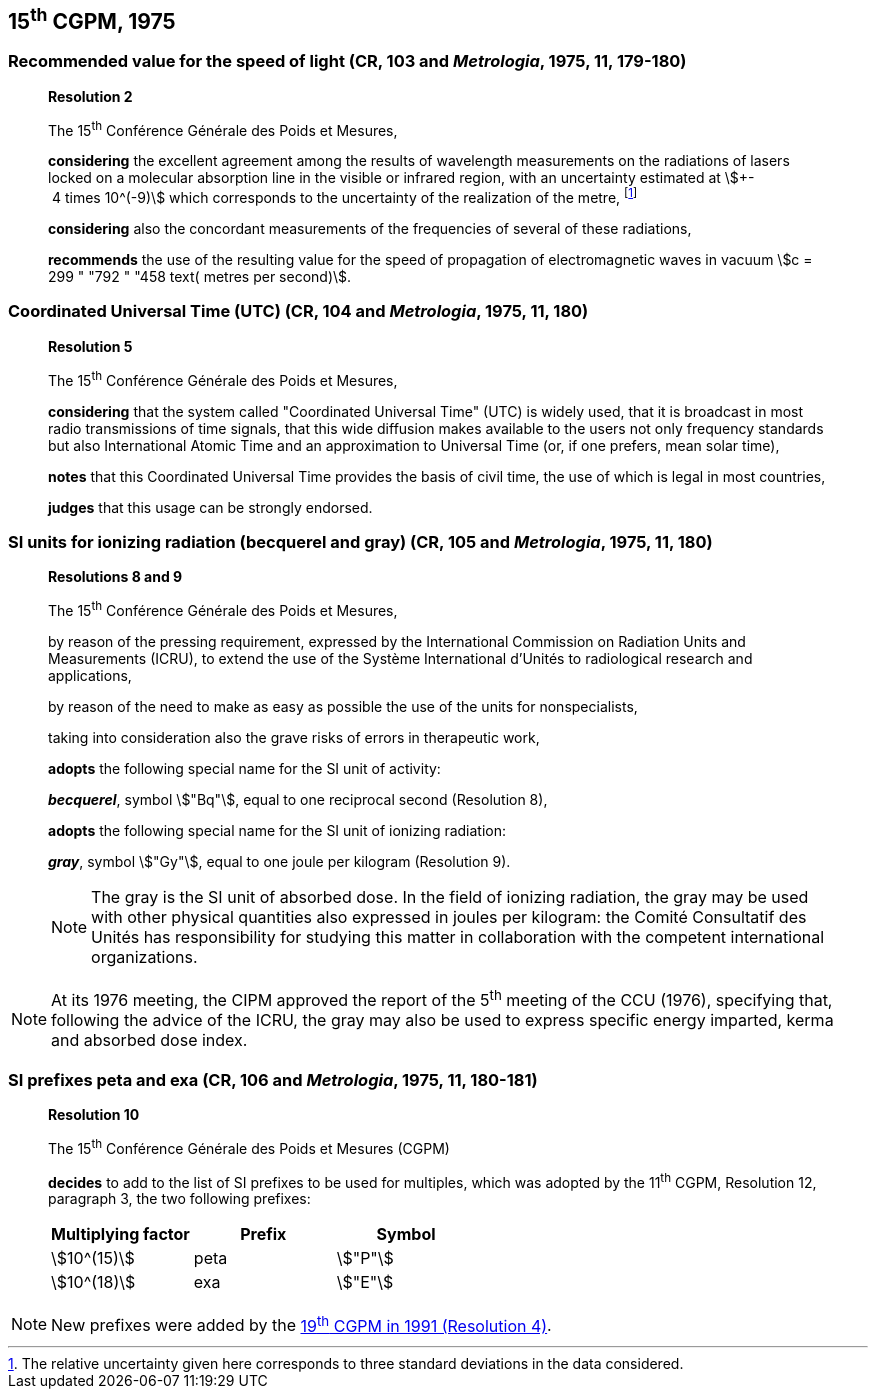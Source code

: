 == 15^th^ CGPM, 1975

=== Recommended value for the speed of light (CR, 103 and _Metrologia_, 1975, 11, 179-180)

____
[align=center]
*Resolution 2*

The 15^th^ Conférence Générale des Poids et Mesures,

*considering* the excellent agreement among the results of wavelength measurements on the radiations of lasers locked on a molecular absorption line in the visible or infrared region, with an uncertainty estimated at stem:[+- 4 times 10^(-9)] which corresponds to the uncertainty of the realization of the metre, footnote:[The relative uncertainty given here corresponds to three standard deviations in the data considered.]

*considering* also the concordant measurements of the frequencies of several of these radiations,

*recommends* the use of the resulting value for the speed of propagation of electromagnetic waves in vacuum stem:[c = 299 " "792 " "458 text( metres per second)].
____

=== Coordinated Universal Time (UTC) (CR, 104 and _Metrologia_, 1975, 11, 180)

____
[align=center]
*Resolution 5*

The 15^th^ Conférence Générale des Poids et Mesures,

*considering* that the system called "Coordinated Universal Time" (UTC) is widely used, that it is broadcast in most radio transmissions of time signals, that this wide diffusion makes available to the users not only frequency standards but also International Atomic Time and an approximation to Universal Time (or, if one prefers, mean solar time),

*notes* that this Coordinated Universal Time provides the basis of civil time, the use of which is legal in most countries,

*judges* that this usage can be strongly endorsed.
____

[[cgpm15th1975r8_9]]
=== SI units for ionizing radiation (becquerel and gray) (CR, 105 and _Metrologia_, 1975, 11, 180)

____
[align=center]
*Resolutions 8 and 9*

The 15^th^ Conférence Générale des Poids et Mesures,

by reason of the pressing requirement, expressed by the International Commission on Radiation Units and Measurements (ICRU), to extend the use of the Système International d'Unités to radiological research and applications,

by reason of the need to make as easy as possible the use of the units for non­specialists,

taking into consideration also the grave risks of errors in therapeutic work,

*adopts* the following special name for the SI unit of activity:

*_becquerel_*, symbol stem:["Bq"], equal to one reciprocal second (Resolution 8),

*adopts* the following special name for the SI unit of ionizing radiation:

*_gray_*, symbol stem:["Gy"], equal to one joule per kilogram (Resolution 9).

NOTE: The gray is the SI unit of absorbed dose. In the field of ionizing radiation, the gray may be used with other physical quantities also expressed in joules per kilogram: the Comité Consultatif des Unités has responsibility for studying this matter in collaboration with the competent international organizations.

____

NOTE: At its 1976 meeting, the CIPM approved the report of the 5^th^ meeting of the CCU (1976), specifying that, following the advice of the ICRU, the gray may also be used to express specific energy imparted, kerma and absorbed dose index.

[[cgpm15th1975r10]]
=== SI prefixes peta and exa (CR, 106 and _Metrologia_, 1975, 11, 180-181)

____
[align=center]
*Resolution 10*

The 15^th^ Conférence Générale des Poids et Mesures (CGPM)

*decides* to add to the list of SI prefixes to be used for multiples, which was adopted by the 11^th^ CGPM, Resolution 12, paragraph 3, the two following prefixes:

[%unnumbered]
[cols="<,<,<"]
|===
| Multiplying factor | Prefix | Symbol

| stem:[10^(15)] | peta | stem:["P"]
| stem:[10^(18)] | exa | stem:["E"]
|===
____

NOTE: New prefixes were added by the <<cgpm19th1991r4,19^th^ CGPM in 1991 (Resolution 4)>>.